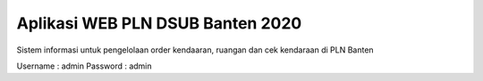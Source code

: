 #################################
Aplikasi WEB PLN DSUB Banten 2020
#################################

Sistem informasi untuk pengelolaan order kendaaran, ruangan dan cek kendaraan di PLN Banten

Username : admin
Password : admin

